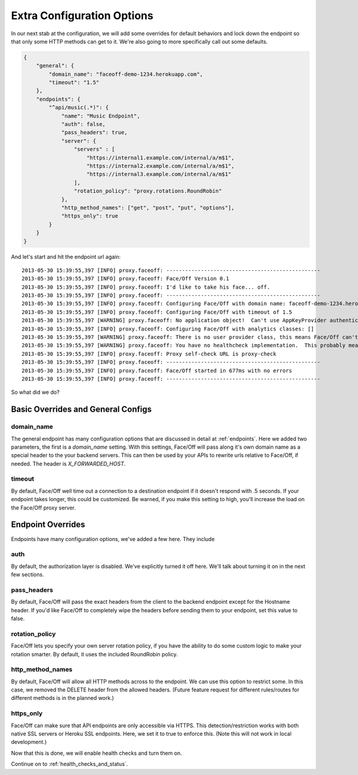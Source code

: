 .. _extra_config:

Extra Configuration Options
===========================

In our next stab at the configuration, we will add some overrides for default behaviors and lock down the endpoint
so that only some HTTP methods can get to it.  We're also going to more specifically call out some defaults.

.. code-block:: json

    {
        "general": {
            "domain_name": "faceoff-demo-1234.herokuapp.com",
            "timeout": "1.5"
        },
        "endpoints": {
            "^api/music(.*)": {
                "name": "Music Endpoint",
                "auth": false,
                "pass_headers": true,
                "server": {
                    "servers" : [
                        "https://internal1.example.com/internal/a/m$1",
                        "https://internal2.example.com/internal/a/m$1",
                        "https://internal3.example.com/internal/a/m$1"
                    ],
                    "rotation_policy": "proxy.rotations.RoundRobin"
                },
                "http_method_names": ["get", "post", "put", "options"],
                "https_only": true
            }
        }
    }

And let's start and hit the endpoint url again::

    2013-05-30 15:39:55,397 [INFO] proxy.faceoff: -------------------------------------------------
    2013-05-30 15:39:55,397 [INFO] proxy.faceoff: Face/Off Version 0.1
    2013-05-30 15:39:55,397 [INFO] proxy.faceoff: I'd like to take his face... off.
    2013-05-30 15:39:55,397 [INFO] proxy.faceoff: -------------------------------------------------
    2013-05-30 15:39:55,397 [INFO] proxy.faceoff: Configuring Face/Off with domain name: faceoff-demo-1234.herokuapp.com, Overrode from FACEOFF_DOMAIN_NAME env variable: False
    2013-05-30 15:39:55,397 [INFO] proxy.faceoff: Configuring Face/Off with timeout of 1.5
    2013-05-30 15:39:55,397 [WARNING] proxy.faceoff: No application object!  Can't use AppKeyProvider authentication handle
    2013-05-30 15:39:55,397 [INFO] proxy.faceoff: Configuring Face/Off with analytics classes: []
    2013-05-30 15:39:55,397 [WARNING] proxy.faceoff: There is no user provider class, this means Face/Off can't protect endpoints by consumer keys
    2013-05-30 15:39:55,397 [WARNING] proxy.faceoff: You have no healthcheck implementation.  This probably means you have no healthchecks!
    2013-05-30 15:39:55,397 [INFO] proxy.faceoff: Proxy self-check URL is proxy-check
    2013-05-30 15:39:55,397 [INFO] proxy.faceoff: -------------------------------------------------
    2013-05-30 15:39:55,397 [INFO] proxy.faceoff: Face/Off started in 677ms with no errors
    2013-05-30 15:39:55,397 [INFO] proxy.faceoff: -------------------------------------------------

So what did we do?

Basic Overrides and General Configs
-----------------------------------

domain_name
```````````
The general endpoint has many configuration options that are discussed in detail at :ref:`endpoints`.  Here we added two
parameters, the first is a `domain_name` setting.  With this settings, Face/Off will pass along it's own domain name
as a special header to the your backend servers.  This can then be used by your APIs to rewrite urls relative to Face/Off,
if needed.  The header is `X_FORWARDED_HOST`.

timeout
```````
By default, Face/Off well time out a connection to a destination endpoint if it doesn't respond with .5 seconds.  If your
endpoint takes longer, this could be customized.  Be warned, if you make this setting to high, you'll increase the load
on the Face/Off proxy server.

Endpoint Overrides
------------------

Endpoints have many configuration options, we've added a few here.  They include

auth
````
By default, the authorization layer is disabled.  We've explicitly turned it off here.  We'll talk about turning it on
in the next few sections.

pass_headers
````````````
By default, Face/Off will pass the exact headers from the client to the backend endpoint except for the Hostname header.
If you'd like Face/Off to completely wipe the headers before sending them to your endpoint, set this value to false.

rotation_policy
```````````````
Face/Off lets you specify your own server rotation policy, if you have the ability to do some custom logic to make
your rotation smarter.  By default, it uses the included RoundRobin policy.

http_method_names
`````````````````
By default, Face/Off will allow all HTTP methods across to the endpoint.  We can use this option to restrict some.
In this case, we removed the DELETE header from the allowed headers.  (Future feature request for different rules/routes
for different methods is in the planned work.)

https_only
``````````
Face/Off can make sure that API endpoints are only accessible via HTTPS.  This detection/restriction works with both
native SSL servers or Heroku SSL endpoints.  Here, we set it to true to enforce this.  (Note this will not work in
local development.)

Now that this is done, we will enable health checks and turn them on.

Continue on to :ref:`health_checks_and_status`.